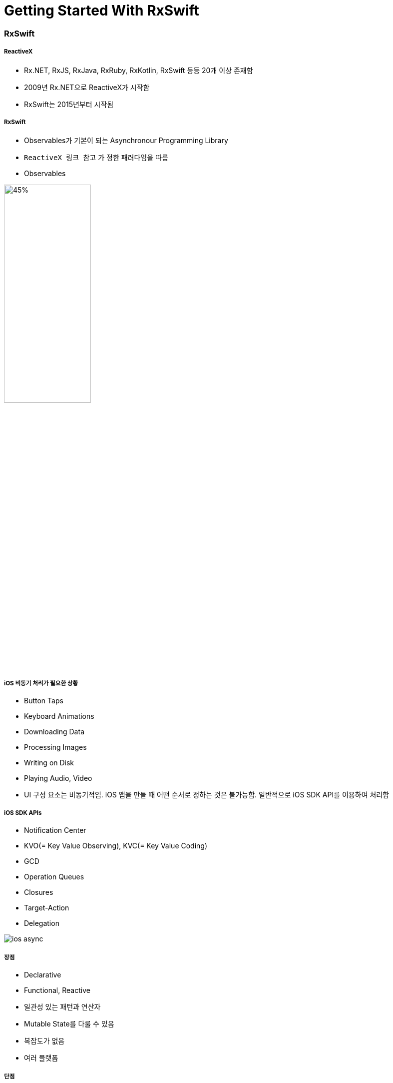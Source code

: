 = Getting Started With RxSwift

=== RxSwift

===== ReactiveX
* Rx.NET, RxJS, RxJava, RxRuby, RxKotlin, RxSwift 등등 20개 이상 존재함
* 2009년 Rx.NET으로 ReactiveX가 시작함
* RxSwift는 2015년부터 시작됨

===== RxSwift
* Observables가 기본이 되는 Asynchronour Programming Library
* `ReactiveX 링크 참고` 가 정한 패러다임을 따름
* Observables

image:./image/rxswift-observables.png[45%, 45%]

===== iOS 비동기 처리가 필요한 상황
* Button Taps
* Keyboard Animations
* Downloading Data
* Processing Images
* Writing on Disk
* Playing Audio, Video
* UI 구성 요소는 비동기적임. iOS 앱을 만들 때 어떤 순서로 정하는 것은 불가능함. 일반적으로 iOS SDK API를 이용하여 처리함

===== iOS SDK APIs
* Notification Center
* KVO(= Key Value Observing), KVC(= Key Value Coding)
* GCD
* Operation Queues
* Closures
* Target-Action
* Delegation

image:./image/ios-async.png[]

===== 장점
* Declarative
* Functional, Reactive
* 일관성 있는 패턴과 연산자
* Mutable State를 다룰 수 있음
* 복잡도가 없음
* 여러 플랫폼

===== 단점
* 러닝커브가 높음
* 다른 라이브러리들과 의존성
* 이해하지 않고 쓰면 문제가 발생할 수 있음
* 만병통치약이 아님

===== 기본이 되는 패턴
* Observer
* Iterator

=== Observable

===== Observable<Int>
* 요소가 가지고 있는 이벤트를 계속 방출함
* Subcribers가 방출한 이벤트들에 대해 반응할 수 있음

===== Observable의 Life Cycle 
* Next 
** Interger 또는 Tap
* Error 
** Observable 종료됨
* Completed 
** Observable 종료됨

image:./image/observable-life-cycle.png[]

===== Observable Events
* 열거형으로 구성됨

[source, swift]
----
public enum Event<Element> {
    case next(Element)
    case error(Swift.Error)
    case completed
}
----

=== RxSwift 설치

===== CocoaPod 이용하여 설치하기

[source, bash]
----
platform :ios, '11.0'
use_frameworks!

target 'RxSwiftPlayground' do
    pod 'RxSwift', '~> 4.0'
end
----

===== RxSwift가 Import가 제대로 되지 않으면?
* Project Clean 
* Project Clean으로도 문제가 해결되지 않는다면 _Command + , > Locations > Deviced Data의 경로를 확인_ 하고 해당 경로로 들어가 캐시된 프로젝트 파일을 지우고 해당 프로젝트 다시 염

=== Creating Observables

===== 코드

[source, swift]
----
// Supported Code
public func example(of description: String, action:  -> Void) {
  print("\n--- Example of:", description, "---")
  action
}

public let episodeI = "The Phantom Menace"
public let episodeII = "Attack of the Clones"
public let theCloneWars = "The Clone Wars"
public let episodeIII = "Revenge of the Sith"
public let solo = "Solo"
public let rogueOne = "Rogue One"
public let episodeIV = "A New Hope"
public let episodeV = "The Empire Strikes Back"
public let episodeVI = "Return Of The Jedi"
public let episodeVII = "The Force Awakens"
public let episodeVIII = "The Last Jedi"
public let episodeIX = "Episode IX"

// Creating Obserables
example(of: "Creating Observables") {
  // just => Observable의 타입 메서드. Obserable Sequence를 만듦
  let mostPopular: Observable<String> = Observable<String>.just(episodeV)

  // of => 컴파일러가 타입을 추론하여 Obserable Sequence를 만듦
  let originalTrilogy = Observable.of(episodeIV, episodeV, episodeVI)   // String Type
  let prequelTrilogy = Observable.of([episodeI, episodeII, episodeIII]) // Array Type

  // from => Obserable<String>. Array 요소를 하나씩 배출함. Array 인자만 가짐
  let sequelTrilogy = Observable.from([episodeVII, episodeVIII, episodeIX])
}
----

=== Subscribing to Observables

===== subscribe

[source, swift]
----
let observable = Observable.of(episodeIV, episodeV, episodeVI)

// Observable은 Subcribe 없이 아무 일을 하지 못함. Observable은 subscibe가 있어야 이벤트가 발생함. 아주 중요한 개념:)
// Next Event를 통해 Observable 요소들이 방출되고 완료가 되면 Complate Event를 호출함
// 원하는 값에 대해 접근할 수 있으며 이때 값은 옵셔널 형태임
// subscribe가 반환하는 값 타입은 Disposable임
observable.subscribe(onNext: { element in
  print(element)
})

// onNext, onError, onCompleted => 각자 원하는 값만 취함
observable.subscribe(onNext: { element in
  print(element)
})
----

===== empty

[source, swift]
----
let observable = Observable<Void>.empty()

// Completed만 방출함
// 의도적으로 아무런 타입이 아닌 Observable를 반환할 때 사용함
observable.subscribe(onNext: { element in
    print(element)
},
onCompleted: {
    print("Completed")
})
----

===== never

[source, swift]
----
let observable = Observable<Any>.never()

observable
  .subscribe(
    onNext: { element in
       print(element)
   },
    onCompleted: {
      print("Completed")
  }
)
----

===== dispose

[source, swift]
----
// Obserable 사용이 끝나면 메모리 해제하거나 이벤트 방출을 취소할 때 dispose()를 호출함
// 그러나, 직접 호출 하는 것은 좋은 코드가 아님
let mostPopular = Observable.of(episodeV, episodeIV, episodeVI)

let subscription = mostPopular.subscribe { event in
  print(event)
}

subscription.dispose()
----

===== DisposeBag

[source, swift]
----
let disposeBag = DisposeBag()

Observable.of(episodeVII, episodeI, rogueOne).subscribe {
  print($0)
}
// 직접 dispose() 호출하거나 DisposeBag에 담아서 disposed() 호출하지 않으면 메모리 릭이 발생함
.disposed(by: disposeBag)
----

===== create

[source, swift]
----
enum Droid: Error {
  case OU812
}

let disposeBag = DisposeBag()

// create를 이용하여 Observable를 만들 수 있음
// onError 이벤트가 발생하면 Dispose 되는 것을 확인할 수 있음. 즉 메모리가 해제된다는 것을 알 수 있음
// 만약, Error, Complete도 발생하지 않고 Dispose도 없다면 컴파일러가 메모리 릭이 발생하는 것을 경고함
Observable<String>.create { observer in
  observer.onNext("R2-D2")
  observer.onError(Droid.OU812)
  observer.onNext("C-3PO")
  observer.onNext("K-2SO")
//    observer.onCompleted()

  return Disposables.create()
}
.subscribe(
  onNext: { print($0) },
  onError: { print("Error:", $0) },
  onCompleted: { print("Completed") },
  onDisposed: { print("Disposed") }
)
.disposed(by: disposeBag)  
----

===== Trait
* Single
** One Next Event or Error Event
** `Single 링크 참고`

[source, swift]
----
public enum SingleType<Element> {
  case success(Element)
  case error(Swift.Error)
}
----

* Completable
** Completed Event or Error Event
** `Trait - Creating a Completable 링크 참고`

[source, swift]
----
public enum CompletableEvent {
  case error(Swift.Error)
  case completed
}
----

* Maybe
** One Next, Completed Event or Error Event
** `Trait - Creating a Maybe 링크 참고`

[source, swift]
----
public enum MaybeEvent<Element> {
  case success(Element)
  case error(Swift.Error)
  case completed
}
----

[source, swift]
----
let disposeBag = DisposeBag()

enum FileReadError: Error {
  case fileNotFound, unreadable, encodingFailed
}

func loadText(from filename: String) -> Single<String> {
  return Single.create { single in
    let disposable = Disposables.create()
    
    guard let path = Bundle.main.path(forResource: filename, ofType: "txt") else {
      single(.error(FileReadError.fileNotFound))
      return disposable
    }
    
    guard let data = FileManager.default.contents(atPath: path) else {
      single(.error(FileReadError.unreadable))
      return disposable
    }
    
    guard let contents = String(data: data, encoding: .utf8) else {
      single(.error(FileReadError.encodingFailed))
      return disposable
    }
    
    single(.success(contents))
    
    return disposable
  }
}

loadText(from: "ANewHope")
  .subscribe {
    switch $0 {
    case .success(let string):
      print(string)
    case .error(let error):
      print(error)
    }
  }
  .disposed(by: disposeBag)
----

=== 참고
* http://reactivex.io[ReactiveX]
* https://videos.raywenderlich.com/courses/116-beginning-rxswift/lessons/1[Beginning RxSwift]
* https://store.raywenderlich.com/products/rxswift[RxSwift eBook]
* http://reactivex.io/documentation/single.html[Single]
* https://github.com/ReactiveX/RxSwift/blob/master/Documentation/Traits.md#creating-a-completable[Trait - Creating a Completable]
* https://github.com/ReactiveX/RxSwift/blob/master/Documentation/Traits.md#creating-a-maybe[Trait - Creating a Maybe]
